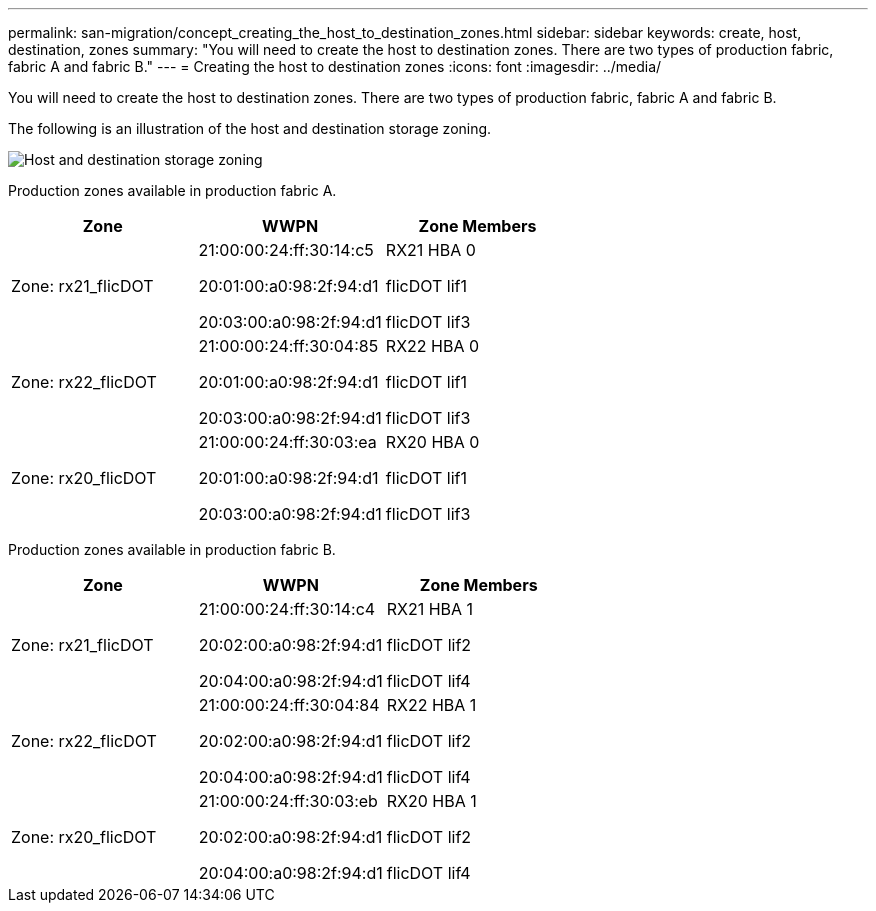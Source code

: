 ---
permalink: san-migration/concept_creating_the_host_to_destination_zones.html
sidebar: sidebar
keywords: create, host, destination, zones
summary: "You will need to create the host to destination zones. There are two types of production fabric, fabric A and fabric B."
---
= Creating the host to destination zones
:icons: font
:imagesdir: ../media/

[.lead]
You will need to create the host to destination zones. There are two types of production fabric, fabric A and fabric B.

The following is an illustration of the host and destination storage zoning.

image::../media/host_and_destination_storage_zoning.gif[Host and destination storage zoning]

Production zones available in production fabric A.
[cols="3*",options="header"]
|===
| Zone| WWPN| Zone Members
a|
Zone: rx21_flicDOT
a|
21:00:00:24:ff:30:14:c5

20:01:00:a0:98:2f:94:d1

20:03:00:a0:98:2f:94:d1

a|
RX21 HBA 0

flicDOT lif1

flicDOT lif3

a|
Zone: rx22_flicDOT
a|
21:00:00:24:ff:30:04:85

20:01:00:a0:98:2f:94:d1

20:03:00:a0:98:2f:94:d1

a|
RX22 HBA 0

flicDOT lif1

flicDOT lif3

a|
Zone: rx20_flicDOT
a|
21:00:00:24:ff:30:03:ea

20:01:00:a0:98:2f:94:d1

20:03:00:a0:98:2f:94:d1

a|
RX20 HBA 0

flicDOT lif1

flicDOT lif3
|===

Production zones available in production fabric B.

[cols="3*",options="header"]
|===
| Zone| WWPN| Zone Members
a|
Zone: rx21_flicDOT
a|
21:00:00:24:ff:30:14:c4

20:02:00:a0:98:2f:94:d1

20:04:00:a0:98:2f:94:d1

a|
RX21 HBA 1

flicDOT lif2

flicDOT lif4

a|
Zone: rx22_flicDOT
a|
21:00:00:24:ff:30:04:84

20:02:00:a0:98:2f:94:d1

20:04:00:a0:98:2f:94:d1

a|
RX22 HBA 1

flicDOT lif2

flicDOT lif4

a|
Zone: rx20_flicDOT
a|
21:00:00:24:ff:30:03:eb

20:02:00:a0:98:2f:94:d1

20:04:00:a0:98:2f:94:d1

a|
RX20 HBA 1

flicDOT lif2

flicDOT lif4
|===
